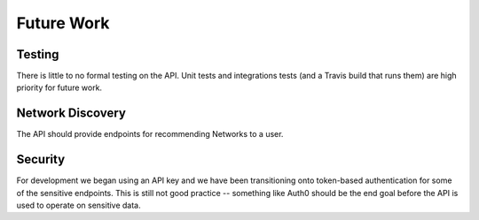 ===========
Future Work
===========

.. _future-work:

Testing
=======
There is little to no formal testing on the API.  Unit tests and integrations tests
(and a Travis build that runs them) are high priority for future work.

Network Discovery
=================
The API should provide endpoints for recommending Networks to a user.

Security
========
For development we began using an API key and we have been transitioning
onto token-based authentication for some of the sensitive endpoints. This is
still not good practice -- something like Auth0 should be the end goal before
the API is used to operate on sensitive data.
